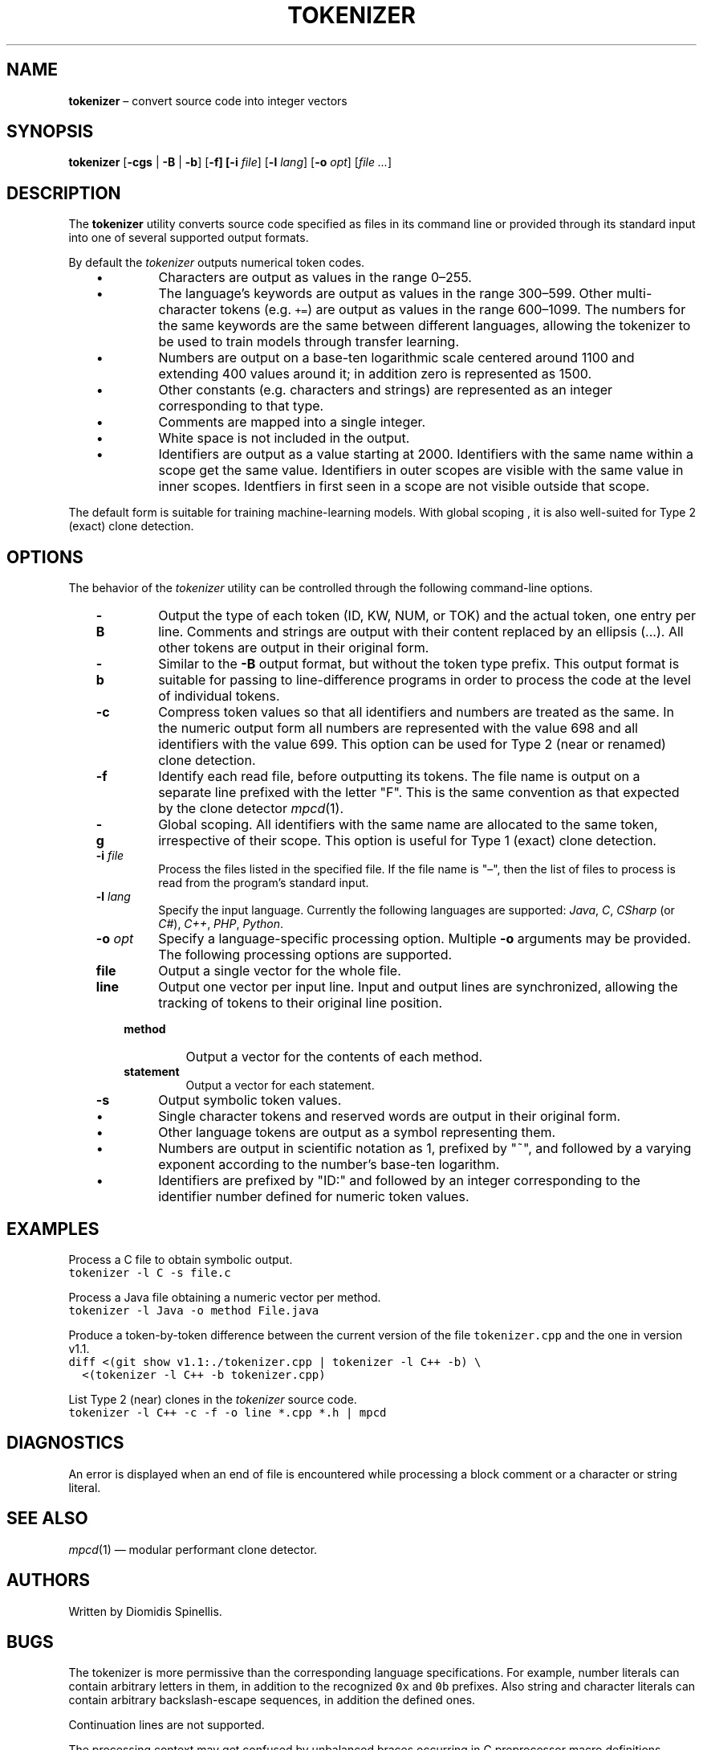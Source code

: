.TH TOKENIZER 1 2023-05-26
.SH NAME
\fBtokenizer\fR \(en convert source code into integer vectors
.SH SYNOPSIS
\fBtokenizer\fR [\fB\-cgs\fR | \fB-B\fR | \fB-b\fP] [\fB\-f] [\fB\-i \fIfile\fR] [\fB\-l \fIlang\fR] [\fB\-o \fIopt\fR] [\fIfile ...\fR]
.SH DESCRIPTION
The \fBtokenizer\fR utility converts source code specified as files in
its command line or provided through its standard input into one of several
supported output formats.

By default the \fItokenizer\fR outputs numerical token codes.

.RS 3
.IP \(bu
Characters are output as values in the range 0\(en255.
.IP \(bu
The language's keywords are output as values in the range 300\(en599.
Other multi-character tokens (e.g. \fC+=\fP) are output as values
in the range 600\(en1099.
The numbers for the same keywords are the same between different languages,
allowing the tokenizer to be used to train models through transfer learning.
.IP \(bu
Numbers are output on a base-ten logarithmic scale centered around 1100
and extending 400 values around it;
in addition zero is represented as 1500.
.IP \(bu
Other constants (e.g. characters and strings) are represented as an integer
corresponding to that type.
.IP \(bu
Comments are mapped into a single integer.
.IP \(bu
White space is not included in the output.
.IP \(bu
Identifiers are output as a value starting at 2000.
Identifiers with the same name within a scope get the same value.
Identifiers in outer scopes are visible with the same value in inner scopes.
Identfiers in first seen in a scope are not visible outside that scope.
.RE

The default form is suitable for training machine-learning models.
With global scoping , it is also well-suited for Type 2 (exact)
clone detection.

.SH OPTIONS
The behavior of the \fItokenizer\fR utility can be controlled
through the following command-line options.

.RS 3

.TP
.B -B
Output the type of each token (ID, KW, NUM, or TOK) and the actual token,
one entry per line.
Comments and strings are output with their content replaced by an
ellipsis (...).
All other tokens are output in their original form.

.TP
.B -b
Similar to the \fB-B\fP output format, but without the token type
prefix.
This output format is suitable for passing to line-difference programs
in order to process the code at the level of individual tokens.

.TP
.B -c
Compress token values so that all identifiers and numbers are treated
as the same.
In the numeric output form
all numbers are represented with the value 698
and all identifiers with the value 699.
This option can be used for Type 2 (near or renamed) clone detection.

.TP
.B -f
Identify each read file, before outputting its tokens.
The file name is output on a separate line prefixed with the letter "F".
This is the same convention as that expected by the clone detector
.IR mpcd (1).

.TP
.B -g
Global scoping.
All identifiers with the same name are allocated to the same
token, irrespective of their scope.
This option is useful for Type 1 (exact) clone detection.

.TP
.BI "-i " file
Process the files listed in the specified file.
If the file name is "\(en", then the list of files to process
is read from the program's standard input.

.TP
.BI "-l " lang
Specify the input language.
Currently the following languages are supported:
\fIJava\fP, \fIC\fP, \fICSharp\fP (or \fIC#\fP), \fIC++\fP, \fIPHP\fP,
\fIPython\fP.

.TP
.BI "-o " opt
Specify a language-specific processing option.
Multiple \fB-o\fP arguments may be provided.
The following processing options are supported.

.RS 3

.TP
.B file
Output a single vector for the whole file.

.TP
.B line
Output one vector per input line.
Input and output lines are synchronized, allowing the tracking
of tokens to their original line position.

.TP
.B method
Output a vector for the contents of each method.

.TP
.B statement
Output a vector for each statement.
.LP
.RE

.TP
.B -s
Output symbolic token values.
.RS 3
.IP \(bu
Single character tokens and reserved words are output in their original form.
.IP \(bu
Other language tokens are output as a symbol representing them.
.IP \(bu
Numbers are output in scientific notation as 1, prefixed by "~",
and followed by a varying exponent according to the number's base-ten logarithm.
.IP \(bu
Identifiers are prefixed by "ID:" and followed by an integer corresponding to
the identifier number defined for numeric token values.
.RE

.RE

.SH EXAMPLES
.PP
Process a C file to obtain symbolic output.
.ft C
.nf
tokenizer -l C -s file.c
.ft P
.fi

.PP
Process a Java file obtaining a numeric vector per method.
.ft C
.nf
tokenizer -l Java -o method File.java
.ft P
.fi

.PP
Produce a token-by-token difference between the current version of the
file \fCtokenizer.cpp\fP and the one in version v1.1.
.ft C
.nf
diff <(git show v1.1:./tokenizer.cpp | tokenizer -l C++ -b) \\
  <(tokenizer -l C++ -b tokenizer.cpp)
.ft P
.fi

.PP
List Type 2 (near) clones in the \fItokenizer\fP source code.
.ft C
.nf
tokenizer -l C++ -c -f -o line *.cpp *.h | mpcd
.ft P
.fi

.SH DIAGNOSTICS
An error is displayed when an end of file is encountered while processing
a block comment or a character or string literal.

.SH SEE ALSO
.IR mpcd (1)
\(em modular performant clone detector.

.SH AUTHORS
Written by Diomidis Spinellis.

.SH BUGS
The tokenizer is more permissive than the corresponding language specifications.
For example, number literals can contain arbitrary letters in them,
in addition to the recognized \fC0x\fP and \fC0b\fP prefixes.
Also string and character literals can contain arbitrary backslash-escape
sequences, in addition the defined ones.
.PP
Continuation lines are not supported.
.PP
The processing context may get confused by unbalanced braces occurring in
C preprocessor macro definitions.
.PP
The Python tokenizer does not support processing options and identifier
scoping.
